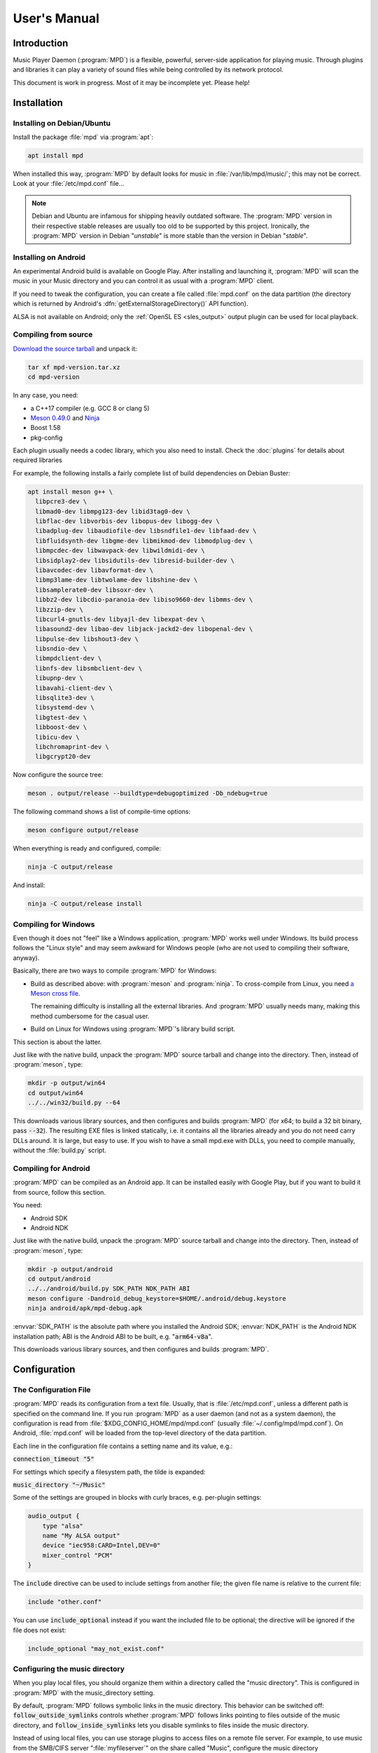 User's Manual
#############

Introduction
************

Music Player Daemon (:program:`MPD`) is a flexible, powerful, server-side application for playing music. Through plugins and libraries it can play a variety of sound files while being controlled by its network protocol.

This document is work in progress. Most of it may be incomplete yet. Please help!

Installation
************

Installing on Debian/Ubuntu
---------------------------

Install the package :file:`mpd` via :program:`apt`:

.. code-block:: none

    apt install mpd

When installed this way, :program:`MPD` by default looks for music in :file:`/var/lib/mpd/music/`; this may not be correct. Look at your :file:`/etc/mpd.conf` file... 

.. note::

   Debian and Ubuntu are infamous for shipping heavily outdated
   software.  The :program:`MPD` version in their respective stable
   releases are usually too old to be supported by this project.
   Ironically, the :program:`MPD` version in Debian "*unstable*" is
   more stable than the version in Debian "*stable*".


Installing on Android
---------------------

An experimental Android build is available on Google Play. After installing and launching it, :program:`MPD` will scan the music in your Music directory and you can control it as usual with a :program:`MPD` client.

If you need to tweak the configuration, you can create a file called :file:`mpd.conf` on the data partition (the directory which is returned by Android's :dfn:`getExternalStorageDirectory()` API function). 

ALSA is not available on Android; only the :ref:`OpenSL ES
<sles_output>` output plugin can be used for local playback.

Compiling from source
---------------------

`Download the source tarball <https://www.musicpd.org/download.html>`_ and unpack it:

.. code-block:: none

    tar xf mpd-version.tar.xz
    cd mpd-version

In any case, you need:

* a C++17 compiler (e.g. GCC 8 or clang 5)
* `Meson 0.49.0 <http://mesonbuild.com/>`__ and `Ninja
  <https://ninja-build.org/>`__
* Boost 1.58
* pkg-config 

Each plugin usually needs a codec library, which you also need to
install. Check the :doc:`plugins` for details about required libraries

For example, the following installs a fairly complete list of build dependencies on Debian Buster:

.. code-block:: none

    apt install meson g++ \
      libpcre3-dev \
      libmad0-dev libmpg123-dev libid3tag0-dev \
      libflac-dev libvorbis-dev libopus-dev libogg-dev \
      libadplug-dev libaudiofile-dev libsndfile1-dev libfaad-dev \
      libfluidsynth-dev libgme-dev libmikmod-dev libmodplug-dev \
      libmpcdec-dev libwavpack-dev libwildmidi-dev \
      libsidplay2-dev libsidutils-dev libresid-builder-dev \
      libavcodec-dev libavformat-dev \
      libmp3lame-dev libtwolame-dev libshine-dev \
      libsamplerate0-dev libsoxr-dev \
      libbz2-dev libcdio-paranoia-dev libiso9660-dev libmms-dev \
      libzzip-dev \
      libcurl4-gnutls-dev libyajl-dev libexpat-dev \
      libasound2-dev libao-dev libjack-jackd2-dev libopenal-dev \
      libpulse-dev libshout3-dev \
      libsndio-dev \
      libmpdclient-dev \
      libnfs-dev libsmbclient-dev \
      libupnp-dev \
      libavahi-client-dev \
      libsqlite3-dev \
      libsystemd-dev \
      libgtest-dev \
      libboost-dev \
      libicu-dev \
      libchromaprint-dev \
      libgcrypt20-dev
      

Now configure the source tree:

.. code-block:: none

 meson . output/release --buildtype=debugoptimized -Db_ndebug=true

The following command shows a list of compile-time options:

.. code-block:: none

 meson configure output/release

When everything is ready and configured, compile:

.. code-block:: none

 ninja -C output/release

And install:

.. code-block:: none

 ninja -C output/release install

Compiling for Windows
---------------------

Even though it does not "feel" like a Windows application, :program:`MPD` works well under Windows. Its build process follows the "Linux style" and may seem awkward for Windows people (who are not used to compiling their software, anyway).

Basically, there are two ways to compile :program:`MPD` for Windows:

* Build as described above: with :program:`meson` and
  :program:`ninja`.  To cross-compile from Linux, you need `a Meson
  cross file <https://mesonbuild.com/Cross-compilation.html>`__.

  The remaining difficulty is installing all the external libraries.
  And :program:`MPD` usually needs many, making this method cumbersome
  for the casual user.

* Build on Linux for Windows using :program:`MPD`'s library build script. 

This section is about the latter.

Just like with the native build, unpack the :program:`MPD` source
tarball and change into the directory.  Then, instead of
:program:`meson`, type:

.. code-block:: none

 mkdir -p output/win64
 cd output/win64
 ../../win32/build.py --64

This downloads various library sources, and then configures and builds
:program:`MPD` (for x64; to build a 32 bit binary, pass
:code:`--32`). The resulting EXE files is linked statically, i.e. it
contains all the libraries already and you do not need carry DLLs
around. It is large, but easy to use. If you wish to have a small
mpd.exe with DLLs, you need to compile manually, without the
:file:`build.py` script.

Compiling for Android
---------------------

:program:`MPD` can be compiled as an Android app. It can be installed easily with Google Play, but if you want to build it from source, follow this section.

You need:

* Android SDK
* Android NDK 

Just like with the native build, unpack the :program:`MPD` source
tarball and change into the directory.  Then, instead of
:program:`meson`, type:

.. code-block:: none

 mkdir -p output/android
 cd output/android
 ../../android/build.py SDK_PATH NDK_PATH ABI
 meson configure -Dandroid_debug_keystore=$HOME/.android/debug.keystore
 ninja android/apk/mpd-debug.apk

:envvar:`SDK_PATH` is the absolute path where you installed the
Android SDK; :envvar:`NDK_PATH` is the Android NDK installation path;
ABI is the Android ABI to be built, e.g. ":code:`arm64-v8a`".

This downloads various library sources, and then configures and builds :program:`MPD`. 

Configuration
*************

The Configuration File
----------------------

:program:`MPD` reads its configuration from a text file. Usually, that is :file:`/etc/mpd.conf`, unless a different path is specified on the command line. If you run :program:`MPD` as a user daemon (and not as a system daemon), the configuration is read from :file:`$XDG_CONFIG_HOME/mpd/mpd.conf` (usually :file:`~/.config/mpd/mpd.conf`). On Android, :file:`mpd.conf` will be loaded from the top-level directory of the data partition.

Each line in the configuration file contains a setting name and its value, e.g.:

:code:`connection_timeout "5"`

For settings which specify a filesystem path, the tilde is expanded:

:code:`music_directory "~/Music"`

Some of the settings are grouped in blocks with curly braces, e.g. per-plugin settings:

.. code-block:: none

    audio_output {
        type "alsa"
        name "My ALSA output"
        device "iec958:CARD=Intel,DEV=0"
        mixer_control "PCM"
    }

The :code:`include` directive can be used to include settings from
another file; the given file name is relative to the current file:

.. code-block:: none

  include "other.conf"

You can use :code:`include_optional` instead if you want the included file
to be optional; the directive will be ignored if the file does not exist:

.. code-block:: none

  include_optional "may_not_exist.conf"

Configuring the music directory
-------------------------------

When you play local files, you should organize them within a directory called the "music directory". This is configured in :program:`MPD` with the music_directory setting.

By default, :program:`MPD` follows symbolic links in the music directory. This behavior can be switched off: :code:`follow_outside_symlinks` controls whether :program:`MPD` follows links pointing to files outside of the music directory, and :code:`follow_inside_symlinks` lets you disable symlinks to files inside the music directory.

Instead of using local files, you can use storage plugins to access
files on a remote file server. For example, to use music from the
SMB/CIFS server ":file:`myfileserver`" on the share called "Music",
configure the music directory ":file:`smb://myfileserver/Music`". For
a recipe, read the Satellite :program:`MPD` section :ref:`satellite`.

You can also use multiple storage plugins to assemble a virtual music directory consisting of multiple storages. 

Configuring database plugins
----------------------------

If a music directory is configured, one database plugin is used. To
configure this plugin, add a :code:`database` block to
:file:`mpd.conf`:

.. code-block:: none

    database {
        plugin "simple"
        path "/var/lib/mpd/db"
    }
    
More information can be found in the :ref:`database_plugins`
reference.

Configuring neighbor plugins
----------------------------

All neighbor plugins are disabled by default to avoid unwanted
overhead. To enable (and configure) a plugin, add a :code:`neighbor`
block to :file:`mpd.conf`:

.. code-block:: none

    neighbors {
        plugin "smbclient"
    }
      
More information can be found in the :ref:`neighbor_plugin` reference.

Configuring input plugins
-------------------------

To configure an input plugin, add an :code:`input` block to
:file:`mpd.conf`:

.. code-block:: none

    input {
        plugin "curl"
        proxy "proxy.local"
    }
      

The following table lists the input options valid for all plugins:

.. list-table::
   :widths: 20 80
   :header-rows: 1

   * - Name
     - Description
   * - **plugin**
     - The name of the plugin
   * - **enabled yes|no**
     - Allows you to disable a input plugin without recompiling. By default, all plugins are enabled.

More information can be found in the :ref:`input_plugins` reference.

.. _input_cache:

Configuring the Input Cache
^^^^^^^^^^^^^^^^^^^^^^^^^^^

The input cache prefetches queued song files before they are going to
be played.  This has several advantages:

- risk of buffer underruns during playback is reduced because this
  decouples playback from disk (or network) I/O
- bulk transfers may be faster and more energy efficient than loading
  small chunks on-the-fly
- by prefetching several songs at a time, the hard disk can spin down
  for longer periods of time

This comes at a cost:

- memory usage
- bulk transfers may reduce the performance of other applications
  which also want to access the disk (if the kernel's I/O scheduler
  isn't doing its job properly)

To enable the input cache, add an ``input_cache`` block to the
configuration file:

.. code-block:: none

    input_cache {
        size "1 GB"
    }

This allocates a cache of 1 GB.  If the cache grows larger than that,
older files will be evicted.

You can flush the cache at any time by sending ``SIGHUP`` to the
:program:`MPD` process, see :ref:`signals`.


Configuring decoder plugins
---------------------------

Most decoder plugins do not need any special configuration. To
configure a decoder, add a :code:`decoder` block to :file:`mpd.conf`:

.. code-block:: none

    decoder {
        plugin "wildmidi"
        config_file "/etc/timidity/timidity.cfg"
    }
      
The following table lists the decoder options valid for all plugins:

.. list-table::
   :widths: 20 80
   :header-rows: 1

   * - Name
     - Description
   * - **plugin**
     - The name of the plugin
   * - **enabled yes|no**
     - Allows you to disable a decoder plugin without recompiling. By default, all plugins are enabled.

More information can be found in the :ref:`decoder_plugins` reference.

Configuring encoder plugins
---------------------------

Encoders are used by some of the output plugins (such as shout). The
encoder settings are included in the ``audio_output`` section, see :ref:`config_audio_output`.

More information can be found in the :ref:`encoder_plugins` reference.


.. _config_audio_output:

Configuring audio outputs
-------------------------

Audio outputs are devices which actually play the audio chunks produced by :program:`MPD`. You can configure any number of audio output devices, but there must be at least one. If none is configured, :program:`MPD` attempts to auto-detect. Usually, this works quite well with ALSA, OSS and on Mac OS X.

To configure an audio output manually, add one or more
:code:`audio_output` blocks to :file:`mpd.conf`:

.. code-block:: none

    audio_output {
        type "alsa"
        name "my ALSA device"
        device "hw:0"
    }

The following table lists the audio_output options valid for all plugins:


.. list-table::
   :widths: 20 80
   :header-rows: 1

   * - Name
     - Description
   * - **type**
     - The name of the plugin
   * - **name**
     - The name of the audio output. It is visible to the client. Some plugins also use it internally, e.g. as a name registered in the PULSE server.
   * - **format samplerate:bits:channels**
     -  Always open the audio output with the specified audio format, regardless of the format of the input file. This is optional for most plugins.
        See :ref:`audio_output_format` for a detailed description of the value.
   * - **enabed yes|no**
     - Specifies whether this audio output is enabled when :program:`MPD` is started. By default, all audio outputs are enabled. This is just the default setting when there is no state file; with a state file, the previous state is restored.
   * - **tags yes|no**
     - If set to no, then :program:`MPD` will not send tags to this output. This is only useful for output plugins that can receive tags, for example the httpd output plugin.
   * - **always_on yes|no**
     - If set to yes, then :program:`MPD` attempts to keep this audio output always open. This may be useful for streaming servers, when you don't want to disconnect all listeners even when playback is accidentally stopped.
   * - **mixer_type hardware|software|null|none**
     - Specifies which mixer should be used for this audio output: the
       hardware mixer (available for ALSA :ref:`alsa_plugin`, OSS
       :ref:`oss_plugin` and PulseAudio :ref:`pulse_plugin`), the
       software mixer, the ":samp:`null`" mixer (allows setting the
       volume, but with no effect; this can be used as a trick to
       implement an external mixer, see :ref:`external_mixer`) or no mixer
       (:samp:`none`). By default, the hardware mixer is used for
       devices which support it, and none for the others.
   * - **filters "name,...**"
     - The specified configured filters are instantiated in the given
       order.  Each filter name refers to a ``filter`` block, see
       :ref:`config_filter`.

More information can be found in the :ref:`output_plugins` reference.


.. _config_filter:

Configuring filters
-------------------

Filters are plugins which modify an audio stream.

To configure a filter, add a :code:`filter` block to :file:`mpd.conf`:

.. code-block:: none

    filter {
        plugin "volume"
        name "software volume"
    }

Configured filters may then be added to the ``filters`` setting of an
``audio_output`` section, see :ref:`config_audio_output`.

The following table lists the filter options valid for all plugins:

.. list-table::
   :widths: 20 80
   :header-rows: 1

   * - Name
     - Description
   * - **plugin**
     - The name of the plugin
   * - **name**
     - The name of the filter

More information can be found in the :ref:`filter_plugins` reference.


Configuring playlist plugins
----------------------------

Playlist plugins are used to load remote playlists (protocol commands
load, listplaylist and listplaylistinfo). This is not related to
:program:`MPD`'s :ref:`playlist directory <stored_playlists>`.

To configure a playlist plugin, add a :code:`playlist_plugin` block to
:file:`mpd.conf`:

.. code-block:: none

    playlist_plugin {
        name "m3u"
        enabled "true"
    }

The following table lists the playlist_plugin options valid for all plugins:

.. list-table::
   :widths: 20 80
   :header-rows: 1

   * - Name
     - Description
   * - **plugin**
     - The name of the plugin
   * - **enabled yes|no**
     - Allows you to disable a playlist plugin without recompiling. By default, all plugins are enabled.

More information can be found in the :ref:`playlist_plugins`
reference.

Audio Format Settings
---------------------

.. _audio_output_format:

Global Audio Format
^^^^^^^^^^^^^^^^^^^

The setting ``audio_output_format`` forces :program:`MPD` to use one
audio format for all outputs.  Doing that is usually not a good idea.

The value is specified as ``samplerate:bits:channels``.

Any of the three attributes may be an asterisk to specify that this
attribute should not be enforced, example: ``48000:16:*``.
``*:*:*`` is equal to not having a format specification.

The following values are valid for bits: ``8`` (signed 8 bit integer
samples), ``16``, ``24`` (signed 24 bit integer samples padded to 32
bit), ``32`` (signed 32 bit integer samples), ``f`` (32 bit floating
point, -1.0 to 1.0), ``dsd`` means DSD (Direct Stream Digital). For
DSD, there are special cases such as ``dsd64``, which allows you to
omit the sample rate (e.g. ``dsd512:2`` for stereo DSD512,
i.e. 22.5792 MHz).

The sample rate is special for DSD: :program:`MPD` counts the number
of bytes, not bits. Thus, a DSD "bit" rate of 22.5792 MHz (DSD512) is
2822400 from :program:`MPD`'s point of view (44100*512/8).

Resampler
^^^^^^^^^

Sometimes, music needs to be resampled before it can be played; for example, CDs use a sample rate of 44,100 Hz while many cheap audio chips can only handle 48,000 Hz. Resampling reduces the quality and consumes a lot of CPU. There are different options, some of them optimized for high quality and others for low CPU usage, but you can't have both at the same time. Often, the resampler is the component that is responsible for most of :program:`MPD`'s CPU usage. Since :program:`MPD` comes with high quality defaults, it may appear that :program:`MPD` consumes more CPU than other software.

Check the :ref:`resampler_plugins` reference for a list of resamplers
and how to configure them.

Client Connections
------------------

.. _listeners:

Listeners
^^^^^^^^^

The setting :code:`bind_to_address` specifies which addresses
:program:`MPD` listens on for connections from clients.  It can be
used multiple times to bind to more than one address.  Example::

 bind_to_address "192.168.1.42"
 bind_to_address "127.0.0.1"

The default is "any", which binds to all available addresses.
Additionally, MPD binds to :code:`$XDG_RUNTIME_DIR/mpd/socket` (if it
was launched as a per-user daemon and no :code:`bind_to_address`
setting exists).

You can set a port that is different from the global port setting,
e.g. "localhost:6602".  IPv6 addresses must be enclosed in square
brackets if you want to configure a port::

 bind_to_address "[::1]:6602"

To bind to a local socket (UNIX domain socket), specify an absolute
path or a path starting with a tilde (~).  Some clients default to
connecting to :file:`/var/run/mpd/socket` so this may be a good
choice::

 bind_to_address "/var/run/mpd/socket"

On Linux, local sockets can be bound to a name without a socket inode
on the filesystem; MPD implements this by prepending ``@`` to the
address::

 bind_to_address "@mpd"

If no port is specified, the default port is 6600.  This default can
be changed with the port setting::

 port "6601"

These settings will be ignored if `systemd socket activation`_ is
used.


Permissions and Passwords
^^^^^^^^^^^^^^^^^^^^^^^^^

By default, all clients are unauthenticated and have a full set of permissions. This can be restricted with the settings :code:`default_permissions` and :code:`password`.

:code:`default_permissions` controls the permissions of a new client. Its value is a comma-separated list of permissions:

.. list-table::
   :widths: 20 80
   :header-rows: 1

   * - Name
     - Description
   * - **read**
     - Allows reading of the database, displaying the current playlist, and current status of :program:`MPD`.
   * - **add**
     - Allows adding songs and loading playlists.
   * - **control**
     - Allows all other player and playlist manipulations.
   * - **admin**
     - Allows database updates and allows shutting down :program:`MPD`.

:code:`local_permissions` may be used to assign other permissions to clients connecting on a local socket.

:code:`password` allows the client to send a password to gain other permissions. This option may be specified multiple times with different passwords.

Note that the :code:`password` option is not secure: passwords are sent in clear-text over the connection, and the client cannot verify the server's identity.

Example:

.. code-block:: none

    default_permissions "read"
    password "the_password@read,add,control"
    password "the_admin_password@read,add,control,admin"

Other Settings
--------------

.. _metadata_to_use:

.. list-table::
   :widths: 20 80
   :header-rows: 1

   * - Setting
     - Description
   * - **metadata_to_use TAG1,TAG2,...**
     - Use only the specified tags, and ignore the others. This
       setting can reduce the database size and :program:`MPD`'s
       memory usage by omitting unused tags. By default, all tags but
       comment are enabled. The special value "none" disables all
       tags.

       If the setting starts with ``+`` or ``-``, then the following
       tags will be added or remoted to/from the current set of tags.
       This example just enables the "comment" tag without disabling all
       the other supported tags

         metadata_to_use "+comment"

       Section :ref:`tags` contains a list of supported tags.

The State File
^^^^^^^^^^^^^^

 The state file is a file where :program:`MPD` saves and restores its state (play queue, playback position etc.) to keep it persistent across restarts and reboots. It is an optional setting.

:program:`MPD` will attempt to load the state file during startup, and will save it when shutting down the daemon. Additionally, the state file is refreshed every two minutes (after each state change).

.. list-table::
   :widths: 20 80
   :header-rows: 1

   * - Setting
     - Description
   * - **state_file PATH**
     - Specify the state file location. The parent directory must be writable by the :program:`MPD` user (+wx).
   * - **state_file_interval SECONDS**
     - Auto-save the state file this number of seconds after each state change. Defaults to 120 (2 minutes).

The Sticker Database
^^^^^^^^^^^^^^^^^^^^

"Stickers" are pieces of information attached to songs. Some clients
use them to store ratings and other volatile data. This feature
requires :program:`SQLite`, compile-time configure option
:code:`-Dsqlite=...`.

.. list-table::
   :widths: 20 80
   :header-rows: 1

   * - Setting
     - Description
   * - **sticker_file PATH**
     - The location of the sticker database.

Resource Limitations
^^^^^^^^^^^^^^^^^^^^

These settings are various limitations to prevent :program:`MPD` from using too many resources (denial of service).

.. list-table::
   :widths: 20 80
   :header-rows: 1

   * - Setting
     - Description
   * - **connection_timeout SECONDS**
     - If a client does not send any new data in this time period, the connection is closed. Clients waiting in "idle" mode are excluded from this. Default is 60.
   * - **max_connections NUMBER**
     - This specifies the maximum number of clients that can be connected to :program:`MPD` at the same time. Default is 100.
   * - **max_playlist_length NUMBER**
     - The maximum number of songs that can be in the playlist. Default is 16384.
   * - **max_command_list_size KBYTES**
     - The maximum size a command list. Default is 2048 (2 MiB).
   * - **max_output_buffer_size KBYTES**
     - The maximum size of the output buffer to a client (maximum response size). Default is 8192 (8 MiB).

Buffer Settings
^^^^^^^^^^^^^^^

Do not change these unless you know what you are doing.

.. list-table::
   :widths: 20 80
   :header-rows: 1

   * - Setting
     - Description
   * - **audio_buffer_size SIZE**
     - Adjust the size of the internal audio buffer. Default is
       :samp:`4 MB` (4 MiB).

Zeroconf
^^^^^^^^

If Zeroconf support (`Avahi <http://avahi.org/>`_ or Apple's Bonjour)
was enabled at compile time with :code:`-Dzeroconf=...`,
:program:`MPD` can announce its presence on the network. The following
settings control this feature:

.. list-table::
   :widths: 20 80
   :header-rows: 1

   * - Setting
     - Description
   * - **zeroconf_enabled yes|no**
     - Enables or disables this feature. Default is yes.
   * - **zeroconf_name NAME**
     - The service name to publish via Zeroconf. The default is "Music Player @ %h".
       %h will be replaced with the hostname of the machine running :program:`MPD`.

Advanced configuration
**********************

.. _satellite:

Satellite setup
---------------

:program:`MPD` runs well on weak machines such as the Raspberry Pi. However, such hardware tends to not have storage big enough to hold a music collection. Mounting music from a file server can be very slow, especially when updating the database.

One approach for optimization is running :program:`MPD` on the file server, which not only exports raw files, but also provides access to a readily scanned database. Example configuration:

.. code-block:: none

    music_directory "nfs://fileserver.local/srv/mp3"
    #music_directory "smb://fileserver.local/mp3"

    database {
        plugin "proxy"
        host "fileserver.local"
    }
      
The :code:`music_directory` setting tells :program:`MPD` to read files from the given NFS server. It does this by connecting to the server from userspace. This does not actually mount the file server into the kernel's virtual file system, and thus requires no kernel cooperation and no special privileges. It does not even require a kernel with NFS support, only the nfs storage plugin (using the libnfs userspace library). The same can be done with SMB/CIFS using the smbclient storage plugin (using libsmbclient).

The database setting tells :program:`MPD` to pass all database queries on to the :program:`MPD` instance running on the file server (using the proxy plugin).

Real-Time Scheduling
--------------------

On Linux, :program:`MPD` attempts to configure real-time scheduling for some threads that benefit from it.

This is only possible if you allow :program:`MPD` to do it. This privilege is controlled by :envvar:`RLIMIT_RTPRIO` :envvar:`RLIMIT_RTTIME`. You can configure this privilege with :command:`ulimit` before launching :program:`MPD`:

.. code-block:: none

    ulimit -HS -r 40; mpd

Or you can use the :command:`prlimit` program from the util-linux package:

.. code-block:: none

    prlimit --rtprio=40 --rttime=unlimited mpd

The systemd service file shipped with :program:`MPD` comes with this setting.

This works only if the Linux kernel was compiled with :makevar:`CONFIG_RT_GROUP_SCHED` disabled. Use the following command to check this option for your current kernel:

.. code-block:: none

    zgrep ^CONFIG_RT_GROUP_SCHED /proc/config.gz

You can verify whether the real-time scheduler is active with the ps command:

.. code-block:: none

    # ps H -q `pidof -s mpd` -o 'pid,tid,cls,rtprio,comm'
      PID   TID CLS RTPRIO COMMAND
    16257 16257  TS      - mpd
    16257 16258  TS      - io
    16257 16259  FF     40 rtio
    16257 16260  TS      - player
    16257 16261  TS      - decoder
    16257 16262  FF     40 output:ALSA
    16257 16263 IDL      0 update

The CLS column shows the CPU scheduler; TS is the normal scheduler; FF and RR are real-time schedulers. In this example, two threads use the real-time scheduler: the output thread and the rtio (real-time I/O) thread; these two are the important ones. The database update thread uses the idle scheduler ("IDL in ps), which only gets CPU when no other process needs it.

.. note::

   There is a rumor that real-time scheduling improves audio
   quality. That is not true. All it does is reduce the probability of
   skipping (audio buffer xruns) when the computer is under heavy
   load.

Using MPD
*********

Starting and Stopping MPD
-------------------------

The simplest (but not the best) way to start :program:`MPD` is to
simply type::

 mpd

This will start :program:`MPD` as a daemon process (which means it
detaches from your terminal and continues to run in background).  To
stop it, send ``SIGTERM`` to the process; if you have configured a
``pid_file``, you can use the ``--kill`` option::

 mpd --kill

The best way to manage :program:`MPD` processes is to use a service
manager such as :program:`systemd`.

systemd
^^^^^^^

:program:`MPD` ships with :program:`systemd` service units.

If you have installed :program:`MPD` with your operating system's
package manager, these are probably preinstalled, so you can start and
stop :program:`MPD` this way (like any other service)::

 systemctl start mpd
 systemctl stop mpd

systemd socket activation
^^^^^^^^^^^^^^^^^^^^^^^^^

Using systemd, you can launch :program:`MPD` on demand when the first client attempts to connect.

:program:`MPD` comes with two systemd unit files: a "service" unit and
a "socket" unit.  These will be installed to the directory specified
with :code:`-Dsystemd_system_unit_dir=...`,
e.g. :file:`/lib/systemd/system`.

To enable socket activation, type:

.. code-block:: none

    systemctl enable mpd.socket
    systemctl start mpd.socket

In this configuration, :program:`MPD` will ignore the :ref:`listener
settings <listeners>` (``bind_to_address`` and ``port``).

systemd user unit
^^^^^^^^^^^^^^^^^

You can launch :program:`MPD` as a systemd user unit.  These will be
installed to the directory specified with
:code:`-Dsystemd_user_unit_dir=...`,
e.g. :file:`/usr/lib/systemd/user` or
:file:`$HOME/.local/share/systemd/user`.

Once the user unit is installed, you can start and stop :program:`MPD` like any other service:

.. code-block:: none

    systemctl --user start mpd

To auto-start :program:`MPD` upon login, type:

.. code-block:: none

    systemctl --user enable mpd

.. _signals:

Signals
-------

:program:`MPD` understands the following UNIX signals:

- ``SIGTERM``, ``SIGINT``: shut down MPD
- ``SIGHUP``: reopen log files (send this after log rotation) and
  flush caches (see :ref:`input_cache`)


The client
----------

After you have installed, configured and started :program:`MPD`, you choose a client to control the playback.

The most basic client is :program:`mpc`, which provides a command line interface. It is useful in shell scripts. Many people bind specific :program:`mpc` commands to hotkeys.

The `MPD Wiki <http://www.musicpd.org/clients/>`_ contains an extensive list of clients to choose from.

The music directory and the database
------------------------------------

The "music directory" is where you store your music files. :program:`MPD` stores all relevant meta information about all songs in its "database". Whenever you add, modify or remove songs in the music directory, you have to update the database, for example with mpc:

.. code-block:: none

    mpc update

Depending on the size of your music collection and the speed of the storage, this can take a while.

To exclude a file from the update, create a file called :file:`.mpdignore` in its parent directory. Each line of that file may contain a list of shell wildcards. Matching files in the current directory and all subdirectories are excluded.

Mounting other storages into the music directory
^^^^^^^^^^^^^^^^^^^^^^^^^^^^^^^^^^^^^^^^^^^^^^^^

:program:`MPD` has various storage plugins of which multiple instances can be "mounted" into the music directory. This way, you can use local music, file servers and USB sticks at the same time. Example:

.. code-block:: none

    mpc mount foo nfs://192.168.1.4/export/mp3
    mpc mount usbstick udisks://by-uuid-2F2B-D136
    mpc unmount usbstick

:program:`MPD`'s neighbor plugins can be helpful with finding mountable storages:

.. code-block:: none

    mpc listneighbors

Mounting is only possible with the simple database plugin and a :code:`cache_directory`, e.g.:

.. code-block:: none

    database {
      plugin "simple"
      path "~/.mpd/db"
      cache_directory "~/.mpd/cache"
    }
        
This requires migrating from the old :code:`db_file` setting to a database section. The cache directory must exist, and :program:`MPD` will put one file per mount there, which will be reused when the same storage is used again later.

Metadata
--------

When scanning or playing a song, :program:`MPD` parses its metadata.
See :ref:`tags` for a list of supported tags.

The :ref:`metadata_to_use <metadata_to_use>` setting can be used to
enable or disable certain tags.

The queue
---------

The queue (sometimes called "current playlist") is a list of songs to be played by :program:`MPD`. To play a song, add it to the queue and start playback. Most clients offer an interface to edit the queue.

.. _stored_playlists:

Stored Playlists
----------------

Stored playlists are some kind of secondary playlists which can be
created, saved, edited and deleted by the client. They are addressed
by their names.  Its contents can be loaded into the queue, to be
played back.  The :code:`playlist_directory` setting specifies where
those playlists are stored.

Advanced usage
**************

Bit-perfect playback
--------------------

"Bit-perfect playback" is a phrase used by audiophiles to describe a setup that plays back digital music as-is, without applying any modifications such as resampling, format conversion or software volume. Naturally, this implies a lossless codec.

By default, :program:`MPD` attempts to do bit-perfect playback, unless you tell it not to. Precondition is a sound chip that supports the audio format of your music files. If the audio format is not supported, :program:`MPD` attempts to fall back to the nearest supported audio format, trying to lose as little quality as possible.

To verify if :program:`MPD` converts the audio format, enable verbose logging, and watch for these lines:

.. code-block:: none

    decoder: audio_format=44100:24:2, seekable=true
    output: opened plugin=alsa name="An ALSA output" audio_format=44100:16:2
    output: converting from 44100:24:2

This example shows that a 24 bit file is being played, but the sound chip cannot play 24 bit. It falls back to 16 bit, discarding 8 bit.

However, this does not yet prove bit-perfect playback; ALSA may be fooling :program:`MPD` that the audio format is supported. To verify the format really being sent to the physical sound chip, try:

.. code-block:: none

    cat /proc/asound/card*/pcm*p/sub*/hw_params
    access: RW_INTERLEAVED
    format: S16_LE
    subformat: STD
    channels: 2
    rate: 44100 (44100/1)
    period_size: 4096
    buffer_size: 16384

Obey the "format" row, which indicates that the current playback format is 16 bit (signed 16 bit integer, little endian).

Check list for bit-perfect playback:

* Use the ALSA output plugin.
* Disable sound processing inside ALSA by configuring a "hardware"
  device (:samp:`hw:0,0` or similar).
* Don't use software volume (setting :code:`mixer_type`).
* Don't force :program:`MPD` to use a specific audio format (settings
  :code:`format`, :ref:`audio_output_format <audio_output_format>`).
* Verify that you are really doing bit-perfect playback using :program:`MPD`'s verbose log and :file:`/proc/asound/card*/pcm*p/sub*/hw_params`. Some DACs can also indicate the audio format.

Direct Stream Digital (DSD)
---------------------------

DSD (`Direct Stream Digital <https://en.wikipedia.org/wiki/Direct_Stream_Digital>`_) is a digital format that stores audio as a sequence of single-bit values at a very high sampling rate.

:program:`MPD` understands the file formats dff and dsf. There are three ways to play back DSD:

* Native DSD playback. Requires ALSA 1.0.27.1 or later, a sound driver/chip that supports DSD and of course a DAC that supports DSD.

* DoP (DSD over PCM) playback. This wraps DSD inside fake 24 bit PCM according to the DoP standard. Requires a DAC that supports DSD. No support from ALSA and the sound chip required (except for bit-perfect 24 bit PCM support).
* Convert DSD to PCM on-the-fly. 

Native DSD playback is used automatically if available. DoP is only
used if enabled explicitly using the :code:`dop` option, because there
is no way for :program:`MPD` to find out whether the DAC supports
it. DSD to PCM conversion is the fallback if DSD cannot be used
directly.

ICY-MetaData
------------

Some MP3 streams send information about the current song with a
protocol named `"ICY-MetaData"
<http://www.smackfu.com/stuff/programming/shoutcast.html>`_.
:program:`MPD` makes its ``StreamTitle`` value available as ``Title``
tag.

By default, :program:`MPD` assumes this tag is UTF-8-encoded.  To tell
:program:`MPD` to assume a different character set, specify it in the
``charset`` URL fragment parameter, e.g.::

 mpc add 'http://radio.example.com/stream#charset=cp1251'


Client Hacks
************

.. _external_mixer:

External Mixer
--------------

The setting :code:`mixer_type "null"` asks MPD to pretend that there is a mixer, but not actually do something. This allows you to implement a :program:`MPD` client which listens for mixer events, queries the current (fake) volume, and uses it to program an external mixer. For example, your client can forward this setting to your amplifier.

Troubleshooting
***************

Where to start
--------------

Make sure you have the latest :program:`MPD` version (via :code:`mpd --version`, not mpc version). All the time, bugs are found and fixed, and your problem might be a bug that is fixed already. Do not ask for help unless you have the latest :program:`MPD` version. The most common excuse is when your distribution ships an old :program:`MPD` version - in that case, please ask your distribution for help, and not the :program:`MPD` project.

Check the log file. Configure :code:`log_level "verbose"` or pass :option:`--verbose` to mpd.

Sometimes, it is helpful to run :program:`MPD` in a terminal and follow what happens. This is how to do it:

.. code-block:: none

    mpd --stderr --no-daemon --verbose

Support
-------

Getting Help
^^^^^^^^^^^^

The :program:`MPD` project runs a `forum <https://forum.musicpd.org/>`_ and an IRC channel (#mpd on Freenode) for requesting help. Visit the MPD help page for details on how to get help.

Common Problems
^^^^^^^^^^^^^^^

1. Database
"""""""""""

Question: I can't see my music in the MPD database!
~~~~~~~~~~~~~~~~~~~~~~~~~~~~~~~~~~~~~~~~~~~~~~~~~~~

* Check your :code:`music_directory` setting. 
* Does the MPD user have read permission on all music files, and read+execute permission on all music directories (and all of their parent directories)? 
* Did you update the database? (mpc update) 
* Did you enable all relevant decoder plugins at compile time? :command:`mpd --version` will tell you. 

Question: MPD doesn't read ID3 tags!
~~~~~~~~~~~~~~~~~~~~~~~~~~~~~~~~~~~~

* You probably compiled :program:`MPD` without libid3tag. :command:`mpd --version` will tell you.

2. Playback
"""""""""""

Question: I can't hear music on my client!
~~~~~~~~~~~~~~~~~~~~~~~~~~~~~~~~~~~~~~~~~~

* That problem usually follows a misunderstanding of the nature of :program:`MPD`. :program:`MPD` is a remote-controlled music player, not a music distribution system. Usually, the speakers are connected to the box where :program:`MPD` runs, and the :program:`MPD` client only sends control commands, but the client does not actually play your music.

  :program:`MPD` has output plugins which allow hearing music on a remote host (such as httpd), but that is not :program:`MPD`'s primary design goal. 

Question: "Device or resource busy"
~~~~~~~~~~~~~~~~~~~~~~~~~~~~~~~~~~~

*  This ALSA error means that another program uses your sound hardware exclusively. You can stop that program to allow :program:`MPD` to use it.

  Sometimes, this other program is PulseAudio, which can multiplex sound from several applications, to allow them to share your sound chip. In this case, it might be a good idea for :program:`MPD` to use PulseAudio as well, instead of using ALSA directly.

Reporting Bugs
--------------

If you believe you found a bug in :program:`MPD`, report it on the `bug tracker <https://github.com/MusicPlayerDaemon/MPD/issues>`_.

Your bug report should contain:

* the output of :command:`mpd --version`
* your configuration file (:file:`mpd.conf`)
* relevant portions of the log file (:option:`--verbose`)
* be clear about what you expect MPD to do, and what is actually happening

MPD crashes
^^^^^^^^^^^

All :program:`MPD` crashes are bugs which must be fixed by a developer, and you should write a bug report. (Many crash bugs are caused by codec libraries used by :program:`MPD`, and then that library must be fixed; but in any case, the :program:`MPD` `bug tracker <https://github.com/MusicPlayerDaemon/MPD/issues>`_ is a good place to report it first if you don't know.)

A crash bug report needs to contain a "backtrace".

First of all, your :program:`MPD` executable must not be "stripped"
(i.e. debug information deleted).  The executables shipped with Linux
distributions are usually stripped, but some have so-called "debug"
packages (package :file:`mpd-dbgsym` or :file:`mpd-dbg` on Debian,
:file:`mpd-debug` on other distributions).  Make sure this package is
installed.

If you built :program:`MPD` from sources, please recompile with Meson
option ":code:`--buildtype=debug -Db_ndebug=false`", because this will
add more helpful information to the backtrace.

You can extract the backtrace from a core dump, or by running :program:`MPD` in a debugger, e.g.:

.. code-block:: none

    gdb --args mpd --stderr --no-daemon --verbose
    run

As soon as you have reproduced the crash, type ":command:`bt`" on the
gdb command prompt. Copy the output to your bug report.
